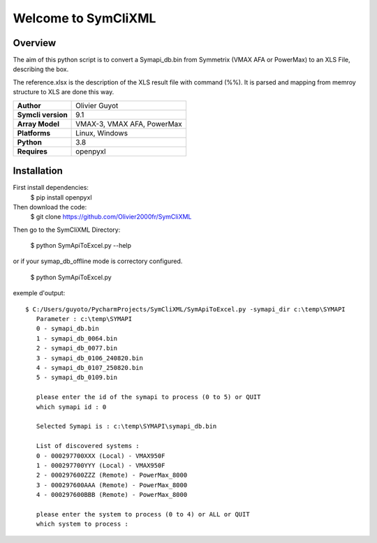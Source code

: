 Welcome to SymCliXML
====================

Overview
--------

The aim of this python script is to convert a Symapi_db.bin from Symmetrix (VMAX AFA or PowerMax) to an XLS File, 
describing the box.

The reference.xlsx is the description of the XLS result file with command (%%). 
It is parsed and mapping from memroy structure to XLS are done this way.


+-----------------------+----------------------------+
| **Author**            | Olivier Guyot              |
+-----------------------+----------------------------+
| **Symcli version**    | 9.1                        |
+-----------------------+----------------------------+
| **Array Model**       | VMAX-3, VMAX AFA, PowerMax |
+-----------------------+----------------------------+
| **Platforms**         | Linux, Windows             |
+-----------------------+----------------------------+
| **Python**            | 3.8                        |
+-----------------------+----------------------------+
| **Requires**          | openpyxl                   |
+-----------------------+----------------------------+



Installation
------------

First install dependencies:
 $ pip install openpyxl

Then download the code:
 $ git clone https://github.com/Olivier2000fr/SymCliXML

Then go to the SymCliXML Directory:

 $ python SymApiToExcel.py --help

or if your symap_db_offline mode is correctory configured.

 $ python SymApiToExcel.py

exemple d'output::

 $ C:/Users/guyoto/PycharmProjects/SymCliXML/SymApiToExcel.py -symapi_dir c:\temp\SYMAPI
    Parameter : c:\temp\SYMAPI
    0 - symapi_db.bin
    1 - symapi_db_0064.bin
    2 - symapi_db_0077.bin
    3 - symapi_db_0106_240820.bin
    4 - symapi_db_0107_250820.bin
    5 - symapi_db_0109.bin

    please enter the id of the symapi to process (0 to 5) or QUIT
    which symapi id : 0

    Selected Symapi is : c:\temp\SYMAPI\symapi_db.bin

    List of discovered systems :
    0 - 000297700XXX (Local) - VMAX950F
    1 - 000297700YYY (Local) - VMAX950F
    2 - 000297600ZZZ (Remote) - PowerMax_8000
    3 - 000297600AAA (Remote) - PowerMax_8000
    4 - 000297600BBB (Remote) - PowerMax_8000

    please enter the system to process (0 to 4) or ALL or QUIT
    which system to process :

